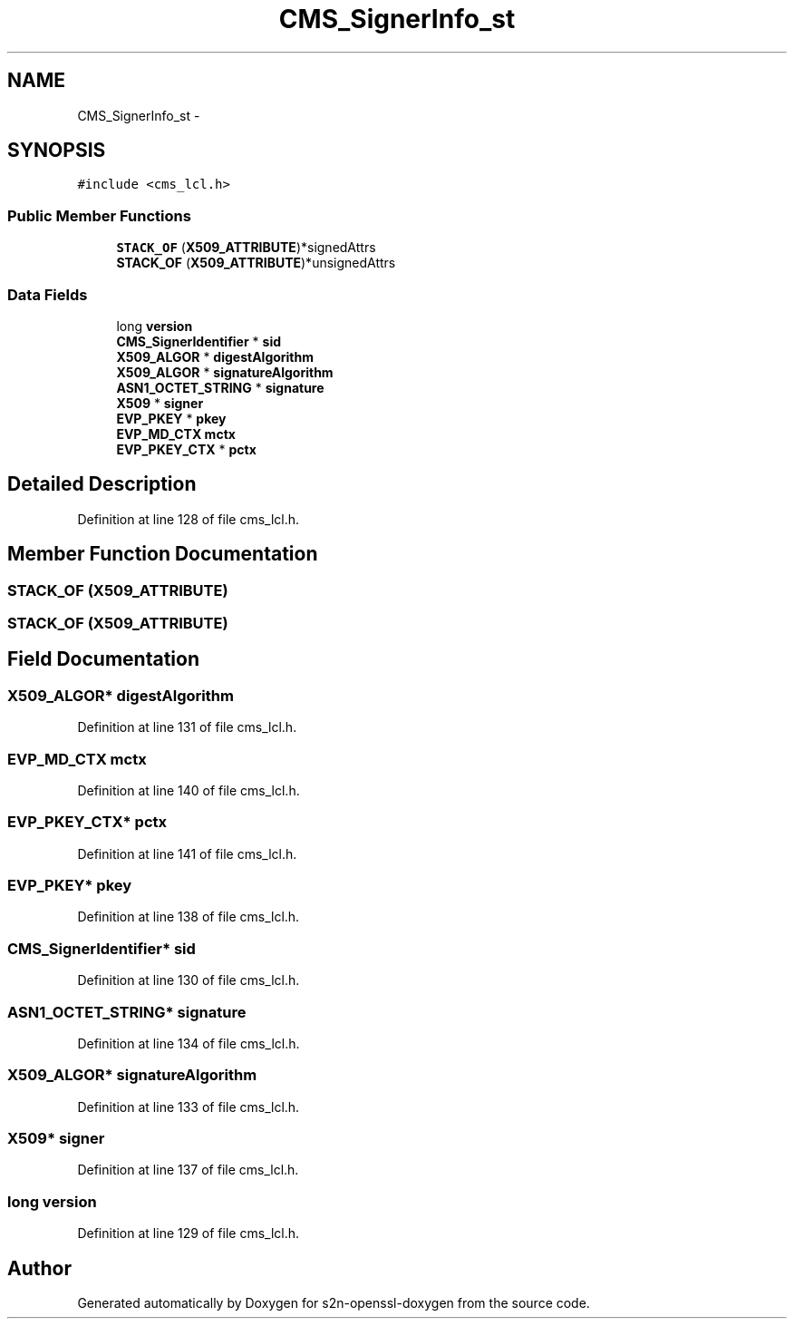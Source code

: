 .TH "CMS_SignerInfo_st" 3 "Thu Jun 30 2016" "s2n-openssl-doxygen" \" -*- nroff -*-
.ad l
.nh
.SH NAME
CMS_SignerInfo_st \- 
.SH SYNOPSIS
.br
.PP
.PP
\fC#include <cms_lcl\&.h>\fP
.SS "Public Member Functions"

.in +1c
.ti -1c
.RI "\fBSTACK_OF\fP (\fBX509_ATTRIBUTE\fP)*signedAttrs"
.br
.ti -1c
.RI "\fBSTACK_OF\fP (\fBX509_ATTRIBUTE\fP)*unsignedAttrs"
.br
.in -1c
.SS "Data Fields"

.in +1c
.ti -1c
.RI "long \fBversion\fP"
.br
.ti -1c
.RI "\fBCMS_SignerIdentifier\fP * \fBsid\fP"
.br
.ti -1c
.RI "\fBX509_ALGOR\fP * \fBdigestAlgorithm\fP"
.br
.ti -1c
.RI "\fBX509_ALGOR\fP * \fBsignatureAlgorithm\fP"
.br
.ti -1c
.RI "\fBASN1_OCTET_STRING\fP * \fBsignature\fP"
.br
.ti -1c
.RI "\fBX509\fP * \fBsigner\fP"
.br
.ti -1c
.RI "\fBEVP_PKEY\fP * \fBpkey\fP"
.br
.ti -1c
.RI "\fBEVP_MD_CTX\fP \fBmctx\fP"
.br
.ti -1c
.RI "\fBEVP_PKEY_CTX\fP * \fBpctx\fP"
.br
.in -1c
.SH "Detailed Description"
.PP 
Definition at line 128 of file cms_lcl\&.h\&.
.SH "Member Function Documentation"
.PP 
.SS "STACK_OF (\fBX509_ATTRIBUTE\fP)"

.SS "STACK_OF (\fBX509_ATTRIBUTE\fP)"

.SH "Field Documentation"
.PP 
.SS "\fBX509_ALGOR\fP* digestAlgorithm"

.PP
Definition at line 131 of file cms_lcl\&.h\&.
.SS "\fBEVP_MD_CTX\fP mctx"

.PP
Definition at line 140 of file cms_lcl\&.h\&.
.SS "\fBEVP_PKEY_CTX\fP* pctx"

.PP
Definition at line 141 of file cms_lcl\&.h\&.
.SS "\fBEVP_PKEY\fP* pkey"

.PP
Definition at line 138 of file cms_lcl\&.h\&.
.SS "\fBCMS_SignerIdentifier\fP* sid"

.PP
Definition at line 130 of file cms_lcl\&.h\&.
.SS "\fBASN1_OCTET_STRING\fP* signature"

.PP
Definition at line 134 of file cms_lcl\&.h\&.
.SS "\fBX509_ALGOR\fP* signatureAlgorithm"

.PP
Definition at line 133 of file cms_lcl\&.h\&.
.SS "\fBX509\fP* signer"

.PP
Definition at line 137 of file cms_lcl\&.h\&.
.SS "long version"

.PP
Definition at line 129 of file cms_lcl\&.h\&.

.SH "Author"
.PP 
Generated automatically by Doxygen for s2n-openssl-doxygen from the source code\&.
